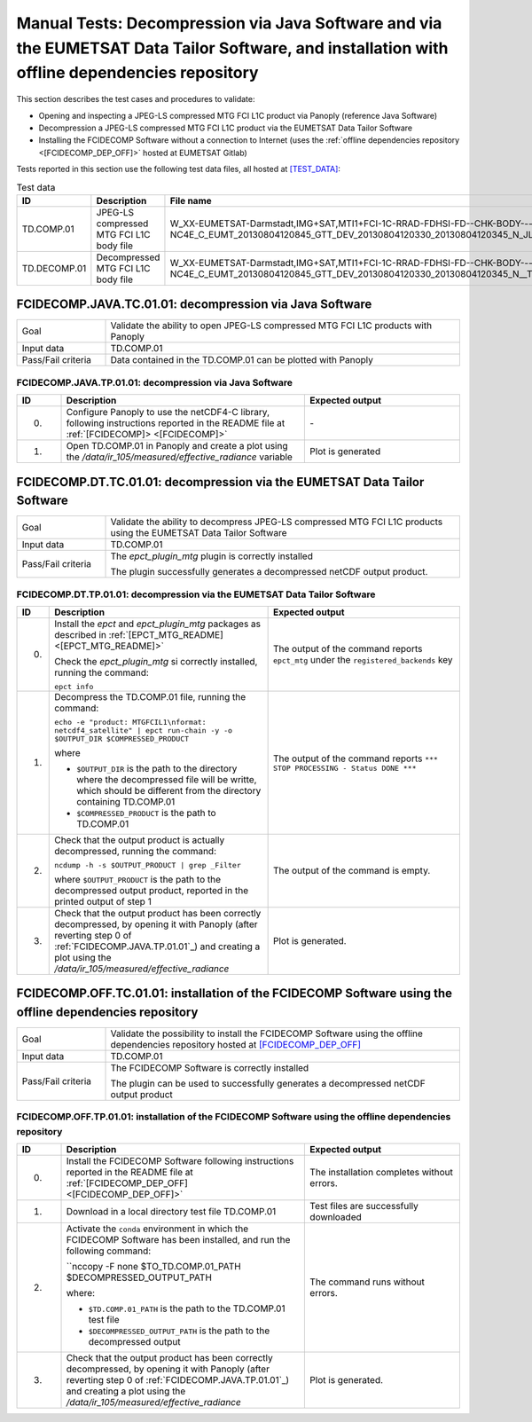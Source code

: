Manual Tests: Decompression via Java Software and via the EUMETSAT Data Tailor Software, and installation with offline dependencies repository
~~~~~~~~~~~~~~~~~~~~~~~~~~~~~~~~~~~~~~~~~~~~~~~~~~~~~~~~~~~~~~~~~~~~~~~~~~~~~~~~~~~~~~~~~~~~~~~~~~~~~~~~~~~~~~~~~~~~~~~~~~~~~~~~~~~~~~~~~~~~~~~~~~~~~~

This section describes the test cases and procedures to validate:

- Opening and inspecting a JPEG-LS compressed MTG FCI L1C product via Panoply (reference Java Software)
- Decompression a JPEG-LS compressed MTG FCI L1C product via the EUMETSAT Data Tailor Software
- Installing the FCIDECOMP Software without a connection to Internet (uses the :ref:`offline dependencies
  repository <[FCIDECOMP_DEP_OFF]>` hosted at EUMETSAT Gitlab)

.. _test_data:

Tests reported in this section use the following test data files, all hosted at `<[TEST_DATA]>`_:

.. list-table:: Test data
   :header-rows: 1
   :widths: 10 20 70

   * - ID
     - Description
     - File name
   * - TD.COMP.01
     - JPEG-LS compressed MTG FCI L1C body file
     - W_XX-EUMETSAT-Darmstadt,IMG+SAT,MTI1+FCI-1C-RRAD-FDHSI-FD--CHK-BODY---NC4E_C_EUMT_20130804120845_GTT_DEV_20130804120330_20130804120345_N_JLS_T_0073_0015.nc
   * - TD.DECOMP.01
     - Decompressed MTG FCI L1C body file
     - W_XX-EUMETSAT-Darmstadt,IMG+SAT,MTI1+FCI-1C-RRAD-FDHSI-FD--CHK-BODY---NC4E_C_EUMT_20130804120845_GTT_DEV_20130804120330_20130804120345_N__T_0073_0015.nc


FCIDECOMP.JAVA.TC.01.01: decompression via Java Software
^^^^^^^^^^^^^^^^^^^^^^^^^^^^^^^^^^^^^^^^^^^^^^^^^^^^^^^^^^^^^^^
.. list-table::
   :header-rows: 0
   :widths: 20 80

   * - Goal
     - Validate the ability to open JPEG-LS compressed MTG FCI L1C products with Panoply
   * - Input data
     - TD.COMP.01
   * - Pass/Fail criteria
     - Data contained in the TD.COMP.01 can be plotted with Panoply


.. _FCIDECOMP.JAVA.TP.01.01:

FCIDECOMP.JAVA.TP.01.01: decompression via Java Software
'''''''''''''''''''''''''''''''''''''''''''''''''''''''''''''
.. list-table::
   :header-rows: 1
   :widths: 10 55 35

   * - ID
     - Description
     - Expected output
   * - 0.
     - Configure Panoply to use the netCDF4-C library, following instructions reported in the README file at
       :ref:`[FCIDECOMP]> <[FCIDECOMP]>`
     - \-
   * - 1.
     - Open TD.COMP.01 in Panoply and create a plot using the `/data/ir_105/measured/effective_radiance` variable
     - Plot is generated


FCIDECOMP.DT.TC.01.01: decompression via the EUMETSAT Data Tailor Software
^^^^^^^^^^^^^^^^^^^^^^^^^^^^^^^^^^^^^^^^^^^^^^^^^^^^^^^^^^^^^^^^^^^^^^^^^^^^^^^^^^^^^
.. list-table::
   :header-rows: 0
   :widths: 20 80

   * - Goal
     - Validate the ability to decompress JPEG-LS compressed MTG FCI L1C products using the EUMETSAT Data Tailor Software
   * - Input data
     - TD.COMP.01
   * - Pass/Fail criteria
     - The `epct_plugin_mtg` plugin is correctly installed

       The plugin successfully generates a decompressed netCDF output product.


.. _FCIDECOMP.DT.TP.01.01:

FCIDECOMP.DT.TP.01.01: decompression via the EUMETSAT Data Tailor Software
'''''''''''''''''''''''''''''''''''''''''''''''''''''''''''''''''''''''''''''''
.. list-table::
   :header-rows: 1
   :widths: 5 50 45

   * - ID
     - Description
     - Expected output

   * - 0.
     - Install the `epct` and `epct_plugin_mtg` packages as described in :ref:`[EPCT_MTG_README] <[EPCT_MTG_README]>`

       Check the `epct_plugin_mtg` si correctly installed, running the command:

       ``epct info``
     - The output of the command reports ``epct_mtg`` under the ``registered_backends`` key

   * - 1.
     - Decompress the TD.COMP.01 file, running the command:

       ``echo -e "product: MTGFCIL1\nformat: netcdf4_satellite" | epct run-chain -y -o $OUTPUT_DIR $COMPRESSED_PRODUCT``

       where

       * ``$OUTPUT_DIR`` is the path to the directory where the decompressed file will be writte,
         which should be different from the directory containing TD.COMP.01
       * ``$COMPRESSED_PRODUCT`` is the path to TD.COMP.01
     - The output of the command reports ``*** STOP PROCESSING - Status DONE ***``

   * - 2.
     - Check that the output product is actually decompressed, running the command:

       ``ncdump -h -s $OUTPUT_PRODUCT | grep _Filter``

       where ``$OUTPUT_PRODUCT`` is the path to the decompressed output product, reported in the printed output of
       step 1
     - The output of the command is empty.

   * - 3.
     - Check that the output product has been correctly decompressed, by opening it with Panoply (after reverting step 0
       of :ref:`FCIDECOMP.JAVA.TP.01.01`_) and creating a plot using the `/data/ir_105/measured/effective_radiance`
     - Plot is generated.


FCIDECOMP.OFF.TC.01.01: installation of the FCIDECOMP Software using the offline dependencies repository
^^^^^^^^^^^^^^^^^^^^^^^^^^^^^^^^^^^^^^^^^^^^^^^^^^^^^^^^^^^^^^^^^^^^^^^^^^^^^^^^^^^^^^^^^^^^^^^^^^^^^^^^^^
.. list-table::
   :header-rows: 0
   :widths: 20 80

   * - Goal
     - Validate the possibility to install the FCIDECOMP Software using the offline dependencies repository hosted at
       `<[FCIDECOMP_DEP_OFF]>`_
   * - Input data
     - TD.COMP.01
   * - Pass/Fail criteria
     - The FCIDECOMP Software is correctly installed

       The plugin can be used to successfully generates a decompressed netCDF output product


.. _FCIDECOMP.OFF.TP.01.01:

FCIDECOMP.OFF.TP.01.01: installation of the FCIDECOMP Software using the offline dependencies repository
''''''''''''''''''''''''''''''''''''''''''''''''''''''''''''''''''''''''''''''''''''''''''''''''''''''''

.. list-table::
   :header-rows: 1
   :widths: 10 55 35

   * - ID
     - Description
     - Expected output
   * - 0.
     - Install the FCIDECOMP Software following instructions reported in the README file at :ref:`[FCIDECOMP_DEP_OFF]
       <[FCIDECOMP_DEP_OFF]>`
     - The installation completes without errors.
   * - 1.
     - Download in a local directory test file TD.COMP.01
     - Test files are successfully downloaded
   * - 2.
     - Activate the ``conda`` environment in which the FCIDECOMP Software has been installed, and run the following
       command:

       ``nccopy -F none $TO_TD.COMP.01_PATH $DECOMPRESSED_OUTPUT_PATH

       where:

       * ``$TD.COMP.01_PATH`` is the path to the TD.COMP.01 test file
       * ``$DECOMPRESSED_OUTPUT_PATH`` is the path to the decompressed output
     - The command runs without errors.
   * - 3.
     - Check that the output product has been correctly decompressed, by opening it with Panoply (after reverting step 0
       of :ref:`FCIDECOMP.JAVA.TP.01.01`_) and creating a plot using the `/data/ir_105/measured/effective_radiance`
     - Plot is generated.


